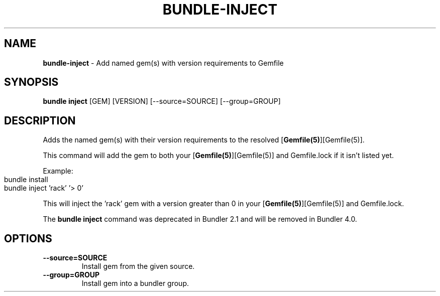 .\" generated with Ronn-NG/v0.10.1
.\" http://github.com/apjanke/ronn-ng/tree/0.10.1
.TH "BUNDLE\-INJECT" "1" "August 2025" ""
.SH "NAME"
\fBbundle\-inject\fR \- Add named gem(s) with version requirements to Gemfile
.SH "SYNOPSIS"
\fBbundle inject\fR [GEM] [VERSION] [\-\-source=SOURCE] [\-\-group=GROUP]
.SH "DESCRIPTION"
Adds the named gem(s) with their version requirements to the resolved [\fBGemfile(5)\fR][Gemfile(5)]\.
.P
This command will add the gem to both your [\fBGemfile(5)\fR][Gemfile(5)] and Gemfile\.lock if it isn't listed yet\.
.P
Example:
.IP "" 4
.nf
bundle install
bundle inject 'rack' '> 0'
.fi
.IP "" 0
.P
This will inject the 'rack' gem with a version greater than 0 in your [\fBGemfile(5)\fR][Gemfile(5)] and Gemfile\.lock\.
.P
The \fBbundle inject\fR command was deprecated in Bundler 2\.1 and will be removed in Bundler 4\.0\.
.SH "OPTIONS"
.TP
\fB\-\-source=SOURCE\fR
Install gem from the given source\.
.TP
\fB\-\-group=GROUP\fR
Install gem into a bundler group\.

